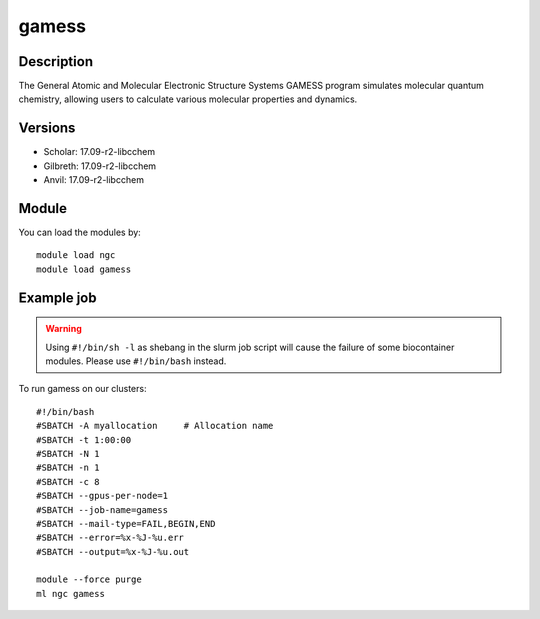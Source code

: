 .. _backbone-label:

gamess
==============================

Description
~~~~~~~~
The General Atomic and Molecular Electronic Structure Systems GAMESS program simulates molecular quantum chemistry, allowing users to calculate various molecular properties and dynamics.

Versions
~~~~~~~~
- Scholar: 17.09-r2-libcchem
- Gilbreth: 17.09-r2-libcchem
- Anvil: 17.09-r2-libcchem

Module
~~~~~~~~
You can load the modules by::

    module load ngc
    module load gamess

Example job
~~~~~
.. warning::
    Using ``#!/bin/sh -l`` as shebang in the slurm job script will cause the failure of some biocontainer modules. Please use ``#!/bin/bash`` instead.

To run gamess on our clusters::

    #!/bin/bash
    #SBATCH -A myallocation     # Allocation name
    #SBATCH -t 1:00:00
    #SBATCH -N 1
    #SBATCH -n 1
    #SBATCH -c 8
    #SBATCH --gpus-per-node=1
    #SBATCH --job-name=gamess
    #SBATCH --mail-type=FAIL,BEGIN,END
    #SBATCH --error=%x-%J-%u.err
    #SBATCH --output=%x-%J-%u.out

    module --force purge
    ml ngc gamess

